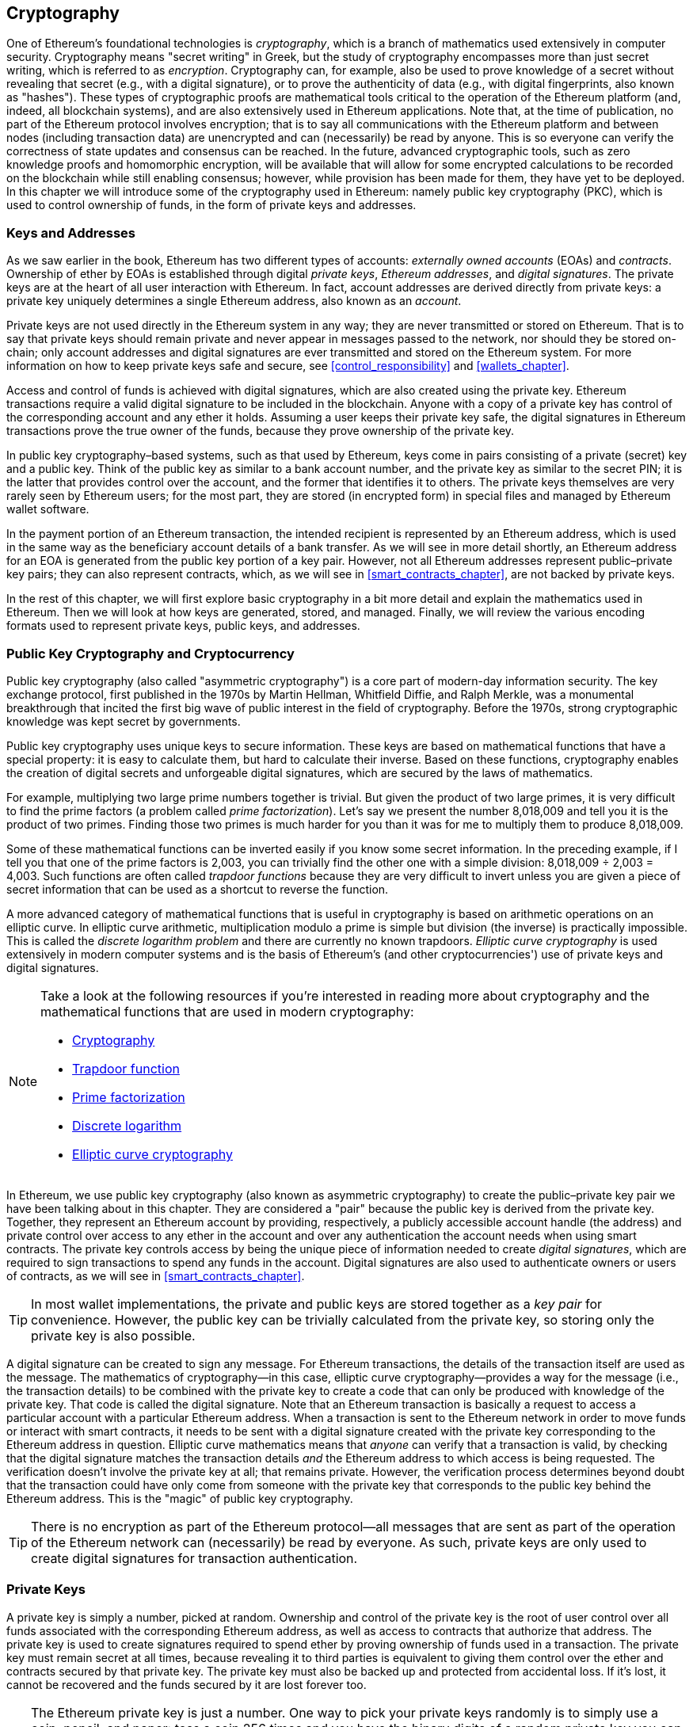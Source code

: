 [[keys_addresses]]
== Cryptography

((("cryptography", id="ix_04keys-addresses-asciidoc0", range="startofrange")))One of Ethereum's foundational technologies is ((("cryptography","defined")))_cryptography_, which is a branch of mathematics used extensively in computer security. Cryptography means "secret writing" in Greek, but the study of cryptography encompasses more than just secret writing, which is referred to as _encryption_. Cryptography can, for example, also be used to prove knowledge of a secret without revealing that secret (e.g., with a digital signature), or to prove the authenticity of data (e.g., with digital fingerprints, also known as "hashes"). These types of cryptographic proofs are mathematical tools critical to the operation of the Ethereum platform (and, indeed, all blockchain systems), and are also extensively used in Ethereum applications. ((("encryption", seealso="keys and addresses")))Note that, at the time of publication, no part of the Ethereum protocol involves encryption; that is to say all communications with the Ethereum platform and between nodes (including transaction data) are unencrypted and can (necessarily) be read by anyone. This is so everyone can verify the correctness of state updates and consensus can be reached. In the future, advanced cryptographic tools, such as zero knowledge proofs and homomorphic encryption, will be available that will allow for some encrypted calculations to be recorded on the blockchain while still enabling consensus; however, while provision has been made for them, they have yet to be deployed. In this chapter we will introduce some of the cryptography used in Ethereum: namely public key cryptography (PKC), which is used to control ownership of funds, in the form of private keys and addresses.

[[keys_addresses_intro]]
=== Keys and Addresses

((("cryptography","keys and addresses")))((("EOA (Externally Owned Account)","keys and addresses")))((("keys and addresses")))As we saw earlier in the book, Ethereum has two different types of accounts: _externally owned accounts_ (EOAs) and _contracts_. Ownership of ether by EOAs is established through digital _private keys_, _Ethereum addresses_, and _digital signatures_. ((("private keys", seealso="keys and addresses")))The private keys are at the heart of all user interaction with Ethereum. In fact, account addresses are derived directly from private keys: a private key uniquely determines a single Ethereum address, also known as an _account_.

Private keys are not used directly in the Ethereum system in any way; they are never transmitted or stored on Ethereum. That is to say that private keys should remain private and never appear in messages passed to the network, nor should they be stored on-chain; only account addresses and digital signatures are ever transmitted and stored on the Ethereum system. For more information on how to keep private keys safe and secure, see <<control_responsibility>> and <<wallets_chapter>>.

((("digital signatures")))Access and control of funds is achieved with digital signatures, which are also created using the private key. Ethereum transactions require a valid digital signature to be included in the blockchain. Anyone with a copy of a private key has control of the corresponding account and any ether it holds. Assuming a user keeps their private key safe, the digital signatures in Ethereum transactions prove the true owner of the funds, because they prove ownership of the private key.

((("key pairs")))In public key cryptography&#x2013;based systems, such as that used by Ethereum, keys come in pairs consisting of a private (secret) key and a public key. Think of the public key as similar to a bank account number, and the private key as similar to the secret PIN; it is the latter that provides control over the account, and the former that identifies it to others. The private keys themselves are very rarely seen by Ethereum users; for the most part, they are stored (in encrypted form) in special files and managed by Ethereum wallet software.

In the payment portion of an Ethereum transaction, the intended recipient is represented by an Ethereum address, which is used in the same way as the beneficiary account details of a bank transfer. As we will see in more detail shortly, an Ethereum address for an EOA is generated from the public key portion of a key pair. However, not all Ethereum addresses represent public–private key pairs; they can also represent contracts, which, as we will see in <<smart_contracts_chapter>>, are not backed by private keys.

In the rest of this chapter, we will first explore basic cryptography in a bit more detail and explain the mathematics used in Ethereum. Then we will look at how keys are generated, stored, and managed.  Finally, we will review the various encoding formats used to represent private keys, public keys, and addresses.

[[pkc]]
=== Public Key Cryptography and Cryptocurrency

((("cryptography","public key cryptography and cryptocurrency", id="ix_04keys-addresses-asciidoc1", range="startofrange")))((("public key cryptography", id="ix_04keys-addresses-asciidoc2", range="startofrange")))Public key cryptography (also called "asymmetric cryptography") is a core part of modern-day information security. ((("Diffie, Whitfield")))((("Hellman, Martin")))((("key exchange protocol")))((("Merkle, Ralph")))The key exchange protocol, first published in the 1970s by Martin Hellman, Whitfield Diffie, and Ralph Merkle, was a monumental breakthrough that incited the first big wave of public interest in the field of cryptography. Before the 1970s, strong cryptographic knowledge was kept secret by governments.

Public key cryptography uses unique keys to secure information. These keys are based on mathematical functions that have a special property: it is easy to calculate them, but hard to calculate their inverse. Based on these functions, cryptography enables the creation of digital secrets and unforgeable digital signatures, which are secured by the laws of mathematics.

For example, multiplying two large prime numbers together is trivial. ((("prime factorization")))But given the product of two large primes, it is very difficult to find the prime factors (a problem called _prime factorization_). Let's say we present the number 8,018,009 and tell you it is the product of two primes. Finding those two primes is much harder for you than it was for me to multiply them to produce 8,018,009.

((("trapdoor functions")))Some of these mathematical functions can be inverted easily if you know some secret information. In the preceding example, if I tell you that one of the prime factors is 2,003, you can trivially find the other one with a simple division: 8,018,009 ÷ 2,003 = 4,003. Such functions are often called _trapdoor functions_ because they are very difficult to invert unless you are given a piece of secret information that can be used as a shortcut to reverse the function.

((("elliptic curve cryptography")))A more advanced category of mathematical functions that is useful in cryptography is based on arithmetic operations on an elliptic curve. In elliptic curve arithmetic, multiplication modulo a prime is simple but division (the inverse) is practically impossible. ((("discrete logarithm problem")))This is called the _discrete logarithm problem_ and there are currently no known trapdoors. _Elliptic curve cryptography_ is used extensively in modern computer systems and is the basis of Ethereum's (and other cryptocurrencies') use of private keys and digital signatures.

[NOTE]
====
Take a look at the following resources if you're interested in reading more about cryptography and the mathematical functions that are used in modern cryptography:

* http://bit.ly/2DcwNhn[Cryptography]

* http://bit.ly/2zeZV3c[Trapdoor function]

* http://bit.ly/2ACJjnV[Prime factorization]

* http://bit.ly/2Q7mZYI[Discrete logarithm]

* http://bit.ly/2zfeKCP[Elliptic curve cryptography]
====

In Ethereum, we use public key cryptography (also known as asymmetric cryptography) to create the public–private key pair we have been talking about in this chapter. They are considered a "pair" because the public key is derived from the private key. Together, they represent an Ethereum account by providing, respectively, a publicly accessible account handle (the address) and private control over access to any ether in the account and over any authentication the account needs when using smart contracts. ((("digital signatures","private key and")))The private key controls access by being the unique piece of information needed to create _digital signatures_, which are required to sign transactions to spend any funds in the account. Digital signatures are also used to authenticate owners or users of contracts, as we will see in <<smart_contracts_chapter>>.

[TIP]
====
((("key pairs")))In most wallet implementations, the private and public keys are stored together as a _key pair_ for convenience. However, the public key can be trivially calculated from the private key, so storing only the private key is also possible.
====

A digital signature can be created to sign any message. For Ethereum transactions, the details of the transaction itself are used as the message. The mathematics of cryptography&#x2014;in this case, elliptic curve cryptography&#x2014;provides a way for the message (i.e., the transaction details) to be combined with the private key to create a code that can only be produced with knowledge of the private key. That
code is called the digital signature. Note that an Ethereum transaction is basically a request to access a particular account with a particular Ethereum address. When a transaction is sent to the Ethereum network in order to move funds or interact with smart contracts, it needs to be sent with a digital signature created with the private key corresponding to the Ethereum address in question. Elliptic curve mathematics means that _anyone_ can verify that a transaction is valid, by checking that the digital signature matches the transaction details _and_ the Ethereum address to which access is being requested. The verification doesn't involve the private key at all; that remains private. However, the verification process determines beyond doubt that the transaction could have only come from someone with the private key that corresponds to the public key behind the Ethereum address. This is the "magic" of public key cryptography.


[TIP]
====
There is no encryption as part of the Ethereum protocol&#x2014;all messages that are sent as part of the operation of the Ethereum network can (necessarily) be read by everyone. As such, private keys are only used to create digital signatures for transaction authentication.(((range="endofrange", startref="ix_04keys-addresses-asciidoc2")))(((range="endofrange", startref="ix_04keys-addresses-asciidoc1")))
====

[[private_keys]]
=== Private Keys

((("private keys", id="ix_04keys-addresses-asciidoc3", range="startofrange")))A private key is simply a number, picked at random. Ownership and control of the private key is the root of user control over all funds associated with the corresponding Ethereum address, as well as access to contracts that authorize that address. The private key is used to create signatures required to spend ether by proving ownership of funds used in a transaction. ((("warnings and cautions","private key protection")))The private key must remain secret at all times, because revealing it to third parties is equivalent to giving them control over the ether and contracts secured by that private key. The private key must also be backed up and protected from accidental loss. If it's lost, it cannot be recovered and the funds secured by it are lost forever too.

[TIP]
====
The Ethereum private key is just a number. One way to pick your private keys randomly is to simply use a coin, pencil, and paper: toss a coin 256 times and you have the binary digits of a random private key you can use in an Ethereum wallet (probably&#x2014;see the next section). The public key and address can then be generated from the private key.
====

[[generating_private_key]]
==== Generating a Private Key from a Random Number

((("entropy","private key generation and")))((("private keys","generating from random number")))((("random numbers, private key generation from")))The first and most important step in generating keys is to find a secure source of entropy, or randomness. Creating an Ethereum private key essentially involves picking a number between 1 and 2^256^. The exact method you use to pick that number does not matter as long as it is not predictable or deterministic. Ethereum software uses the underlying operating system's random number generator to produce 256 random bits. Usually, the OS random number generator is initialized by a human source of randomness, which is why you may be asked to wiggle your mouse around for a few seconds, or press random keys on your keyboard. An alternative could be cosmic radiation noise on the computer's microphone channel.

More precisely, a private key can be any nonzero number up to a very large number slightly less than 2^256^&#x2014;a huge 78-digit number, roughly 1.158 * 10^77^. The exact number shares the first 38 digits with 2^256^ and is defined as the order of the elliptic curve used in Ethereum (see <<elliptic_curve>>). To create a private key, we randomly pick a 256-bit number and check that it is within the valid range. In programming terms, this is usually achieved by feeding an even larger string of random bits (collected from a cryptographically secure source of randomness) into a 256-bit hash algorithm such as Keccak-256 or SHA-256, both of which will conveniently produce a 256-bit number. If the result is within the valid range, we have a suitable private key. Otherwise, we simply try again with another random number.

[TIP]
====
2^256^&#x2014;the size of Ethereum's private key space&#x2014;is an unfathomably large number. It is approximately 10^77^ in decimal; that is, a number with 77 digits. For comparison, the visible universe is estimated to contain 10^80^ atoms. Thus, there are almost enough private keys to give every atom in the universe an Ethereum account. If you pick a private key randomly, there is no conceivable way anyone will ever guess it or pick it themselves.
====

Note that the private key generation process is an offline one; it does not require any communication with the Ethereum network, or indeed any communication with anyone at all. As such, in order to pick a number that no one else will ever pick, it needs to be truly random. If you choose the number yourself, the chance that someone else will try it (and then run off with your ether) is too high. Using a bad random number generator (like the pseudorandom +rand+ function in most programming languages) is even worse, because it is even more obvious and even easier to replicate. Just like with passwords for online accounts, the private key needs to be unguessable. Fortunately, you never need to remember your private key, so you can take the best possible approach for picking it: namely, true randomness.

[WARNING]
====
Do not write your own code to create a random number or use a "simple" random number generator offered by your programming language. It is vital that you use a cryptographically secure pseudo-random number generator (such as CSPRNG) with a seed from a source of sufficient entropy. Study the documentation of the random number generator library you choose to make sure it is cryptographically secure. Correct implementation of the CSPRNG library is critical to the security of the keys.
====

The following is a randomly generated private key shown in hexadecimal format (256 bits shown as 64 hexadecimal digits, each 4 bits):(((range="endofrange", startref="ix_04keys-addresses-asciidoc3")))

[[prv_key_example]]
----
f8f8a2f43c8376ccb0871305060d7b27b0554d2cc72bccf41b2705608452f315
----


[[pubkey]]
=== Public Keys

((("cryptography","public keys", id="ix_04keys-addresses-asciidoc4", range="startofrange")))((("elliptic curve cryptography","public key generation", id="ix_04keys-addresses-asciidoc5", range="startofrange")))((("public keys", seealso="keys and addresses", id="ix_04keys-addresses-asciidoc6", range="startofrange")))An Ethereum public key is a _point_ on an elliptic curve, meaning it is a set of _x_ and _y_ coordinates that satisfy the elliptic curve equation.

In simpler terms, an Ethereum public key is two numbers, joined together. These numbers are produced from the private key by a calculation that can _only go one way_. That means that it is trivial to calculate a public key if you have the private key, but you cannot calculate the private key from the public key.

[WARNING]
====
MATH is about to happen! Don't panic. If you start to get lost at any point in the following paragraphs, you can skip the next few sections. There are many tools and libraries that will do the math for you.
====

The public key is calculated from the private key using elliptic curve multiplication, which is practically irreversible: _K_ = _k_ * _G_, where _k_ is the private key, _G_ is a constant point called ((("generator point")))the _generator point_, _K_ is the resulting public key, and * is the special elliptic curve "multiplication" operator. Note that elliptic curve multiplication is not like normal multiplication. It shares functional attributes with normal multiplication, but that is about it. For example, the reverse operation (which would be division for normal numbers), known as "finding the discrete logarithm&#x201d;&#x2014;i.e., calculating _k_ if you know __K__&#x2014;is as difficult as trying all possible values of _k_ (a brute-force search that will likely take more time than this universe will allow for).

In simpler terms: arithmetic on the elliptic curve is different from "regular" integer arithmetic. A point (_G_) can be multiplied by an integer (_k_) to produce another point (_K_). But there is no such thing as _division_, so it is not possible to simply "divide" the public key _K_ by the point _G_ to calculate the private key _k_. This is the one-way mathematical function described in <<pkc>>.

[NOTE]
====
((("one-way functions")))Elliptic curve multiplication is a type of function that cryptographers call a "one-way" function: it is easy to do in one direction (multiplication) and impossible to do in the reverse direction (division). The owner of the private key can easily create the public key and then share it with the world, knowing that no one can reverse the function and calculate the private key from the public key. This mathematical trick becomes the basis for unforgeable and secure digital signatures that prove ownership of Ethereum funds and control of contracts.
====

Before we demonstrate how to generate a public key from a private key, let's look at elliptic curve cryptography in a bit more detail.


[[elliptic_curve]]
==== Elliptic Curve Cryptography Explained

((("elliptic curve cryptography","basics", id="ix_04keys-addresses-asciidoc7", range="startofrange")))Elliptic ((("elliptic curve cryptography", id="ix_04keys-addresses-asciidoc8", range="startofrange")))((("public keys","elliptic curve cryptography and", id="ix_04keys-addresses-asciidoc9", range="startofrange")))curve cryptography is a type of asymmetric or public key cryptography based on the discrete logarithm problem as expressed by addition and multiplication on the points of an elliptic curve.

<<ecc-curve>> is an example of an elliptic curve, similar to that used by Ethereum.

[NOTE]
====
((("secp256k1 elliptic curve", id="ix_04keys-addresses-asciidoc10", range="startofrange")))Ethereum uses the exact same elliptic curve, called +secp256k1+, as Bitcoin. That makes it possible to reuse many of the elliptic curve libraries and tools from Bitcoin.
====

[[ecc-curve]]
.A visualization of an elliptic curve
image::images/simple_elliptic_curve.png["ecc-curve"]

Ethereum uses a specific elliptic curve and set of mathematical constants, as defined in a standard called +secp256k1+, established by the US National Institute of Standards and Technology (NIST). The +secp256k1+ curve is defined by the following function, which produces an elliptic curve:

++++
<div data-type="equation">
<math xmlns="http://www.w3.org/1998/Math/MathML" display="block">
  <mrow>
    <mrow>
      <msup><mi>y</mi> <mn>2</mn> </msup>
      <mo>=</mo>
      <mrow>
        <mo>(</mo>
        <msup><mi>x</mi> <mn>3</mn> </msup>
        <mo>+</mo>
        <mn>7</mn>
        <mo>)</mo>
      </mrow>
    </mrow>
    <mspace width="3.33333pt"/>
    <mtext>over</mtext>
    <mspace width="3.33333pt"/>
    <mrow>
      <mo>(</mo>
      <msub><mi>&#x1d53d;</mi> <mi>p</mi> </msub>
      <mo>)</mo>
    </mrow>
  </mrow>
</math>
</div>
++++

or:

++++
<div data-type="equation">
<math xmlns="http://www.w3.org/1998/Math/MathML" display="block">
  <mrow>
    <msup><mi>y</mi> <mn>2</mn> </msup>
    <mspace width="3.33333pt"/>
    <mo form="prefix">mod</mo>
    <mspace width="0.277778em"/>
    <mi>p</mi>
    <mo>=</mo>
    <mrow>
      <mo>(</mo>
      <msup><mi>x</mi> <mn>3</mn> </msup>
      <mo>+</mo>
      <mn>7</mn>
      <mo>)</mo>
    </mrow>
    <mspace width="3.33333pt"/>
    <mo form="prefix">mod</mo>
    <mspace width="0.277778em"/>
    <mi>p</mi>
  </mrow>
</math>
</div>
++++

The _mod p_ (modulo prime number _p_) indicates that this curve is over a finite field of prime order _p_, also written as latexmath:[\( \mathbb{F}_p \)], where _p_ = 2^256^ – 2^32^ – 2^9^ – 2^8^ – 2^7^ – 2^6^ – 2^4^ – 1, which is a very large prime number.

Because this curve is defined over a finite field of prime order instead of over the real numbers, it looks like a pattern of dots scattered in two dimensions, which makes it difficult to visualize. However, the math is identical to that of an elliptic curve over real numbers. As an example, <<ecc-over-F17-math>> shows the same elliptic curve over a much smaller finite field of prime order 17, showing a pattern of dots on a grid. The +secp256k1+ Ethereum elliptic curve can be thought of as a much more complex pattern of dots on an unfathomably large grid.

[[ecc-over-F17-math]]
[role="smallersixty"]
.Elliptic curve cryptography: visualizing an elliptic curve over F(p), with p=17
image::images/ec_over_small_prime_field.png["ecc-over-F17-math"]

So, for example, the following is a point _Q_ with coordinates (_x_,_y_) that is a point on the +secp256k1+ curve:

[[coordinates_example]]
----
Q = 
(49790390825249384486033144355916864607616083520101638681403973749255924539515,
59574132161899900045862086493921015780032175291755807399284007721050341297360)
----

<<example_1>> shows how you can check this yourself using Python. The variables +x+ and +y+ are the coordinates of the point _Q_, as in the preceding example. The variable +p+ is the prime order of the elliptic curve (the prime that is used for all the modulo operations). The last line of Python is the elliptic curve equation (the +%+ operator in Python is the modulo operator). If +x+ and +y+ are indeed the coordinates of a point on the elliptic curve, then they satisfy the equation and the result is zero (+0L+ is a long integer with value zero). Try it yourself, by typing ++**python**++ on a command line and copying each line (after the prompt +>>>+) from the listing(((range="endofrange", startref="ix_04keys-addresses-asciidoc10"))).(((range="endofrange", startref="ix_04keys-addresses-asciidoc9")))

++++
<div data-type="example" id="example_1">
<h5>Using Python to confirm that this point is on the elliptic curve</h5>
<pre data-type="programlisting">
Python 3.4.0 (default, Mar 30 2014, 19:23:13)
[GCC 4.2.1 Compatible Apple LLVM 5.1 (clang-503.0.38)] on darwin
Type "help", "copyright", "credits" or "license" for more information.
>>> <strong>p = 115792089237316195423570985008687907853269984665640564039457584007908834671663</strong>
>>> <strong>x = 49790390825249384486033144355916864607616083520101638681403973749255924539515</strong>
>>> <strong>y = 59574132161899900045862086493921015780032175291755807399284007721050341297360</strong>
>>> <strong>(x ** 3 + 7 - y**2) % p</strong>
0L
</pre>
</div>
++++

[[EC_math]]
==== Elliptic Curve Arithmetic Operations

((("elliptic curve cryptography","arithmetic operations")))A lot of elliptic curve math looks and works very much like the integer arithmetic we learned at school. Specifically, we can define an addition operator, which instead of jumping along the number line is jumping to other points on the curve. Once we have the addition operator, we can also define multiplication of a point and a whole number, which is equivalent to repeated addition.

Elliptic curve addition is defined such that given two points _P_~1~ and _P_~2~ on the elliptic curve, there is a third point _P_~3~ = _P_~1~ + _P_~2~, also on the elliptic curve.

Geometrically, this third point _P_~3~ is calculated by drawing a line between _P_~1~ and _P_~2~. This line will intersect the elliptic curve in exactly one additional place (amazingly). Call this point _P_~3~' = (_x_, _y_). Then reflect in the x-axis to get _P_~3~ = (_x_, _–y_).

If _P_~1~ and _P_~2~ are the same point, the line "between" _P_~1~ and _P_~2~ should extend to be the tangent to the curve at this point _P_~1~. This tangent will intersect the curve at exactly one new point. You can use techniques from calculus to determine the slope of the tangent line. Curiously, these techniques work, even though we are restricting our interest to points on the curve with two integer coordinates!

In elliptic curve math, there is also a point called the "point at infinity," which roughly corresponds to the role of the number zero in addition. On computers, it's sometimes represented by _x_ = _y_ = 0 (which doesn't satisfy the elliptic curve equation, but it's an easy separate case that can be checked). There are a couple of special cases that explain the need for the point at infinity.

In some cases (e.g., if _P_~1~ and _P_~2~ have the same _x_ values but different _y_ values), the line will be exactly vertical, in which case _P_~3~ = the point at infinity.

If _P_~1~ is the point at infinity, then _P_~1~ + _P_~2~ = _P_~2~. Similarly, if _P_~2~ is the point at infinity, then _P_~1~ + _P_~2~ = _P_~1~. This shows how the point at infinity plays the role that zero plays in "normal" arithmetic.

It turns out that pass:[+] is associative, which means that (_A_ pass:[+] _B_) pass:[+] _C_ = _A_ pass:[+] (_B_ pass:[+] _C_). That means we can write _A_ pass:[+] _B_ pass:[+] _C_ (without parentheses) without ambiguity.

Now that we have defined addition, we can define multiplication in the standard way that extends addition. For a point _P_ on the elliptic curve, if _k_ is a whole number, then _k_ pass:[*] _P_ = _P_ pass:[+] _P_ pass:[+] _P_ pass:[+] ... pass:[+] _P_ (_k_ times). Note that _k_ is sometimes (perhaps confusingly) called an "exponent" in this case.(((range="endofrange", startref="ix_04keys-addresses-asciidoc8")))(((range="endofrange", startref="ix_04keys-addresses-asciidoc7")))

[[public_key_derivation]]
==== Generating a Public Key

((("elliptic curve cryptography","public key generation with")))((("generator point")))((("public keys","generating")))Starting with a private key in the form of a randomly generated number _k_, we multiply it by a predetermined point on the curve called the _generator point_ _G_ to produce another point somewhere else on the curve, which is the corresponding public key _K_: 

++++
<div data-type="equation">
<math xmlns="http://www.w3.org/1998/Math/MathML" display="block">
  <mrow>
    <mi>K</mi>
    <mo>=</mo>
    <mi>k</mi>
    <mo>*</mo>
    <mi>G</mi>
  </mrow>
</math>
</div>
++++

((("secp256k1 elliptic curve")))The generator point is specified as part of the +secp256k1+ standard; it is the same for all implementations of +secp256k1+, and all keys derived from that curve use the same point _G_. Because the generator point is always the same for all Ethereum users, a private key _k_ multiplied with _G_ will always result in the same public key _K_. The relationship between _k_ and _K_ is fixed, but can only be calculated in one direction, from _k_ to _K_. That's why an Ethereum address (derived from _K_) can be shared with anyone and does not reveal the user's private key (_k_).

As we described in the previous section, the multiplication of _k_ * _G_ is equivalent to repeated addition, so _G_ pass:[+] _G_ pass:[+] _G_ pass:[+] ... pass:[+] _G_, repeated _k_ times. In summary, to produce a public key _K_ from a private key _k_, we add the generator point _G_ to itself, _k_ times.

[TIP]
====
A private key can be converted into a public key, but a public key cannot be converted back into a private key, because the math only works one way.
====

Let's apply this calculation to find the public key for the specific private key we showed you in <<private_keys>>:


[[example_privkey]]
.Example private key to public key calculation
----
K = f8f8a2f43c8376ccb0871305060d7b27b0554d2cc72bccf41b2705608452f315 * G
----

A cryptographic library can help us calculate _K_, using elliptic curve multiplication. The resulting public key _K_ is defined as the point:

----
K = (x, y)
----

where:

----
x = 6e145ccef1033dea239875dd00dfb4fee6e3348b84985c92f103444683bae07b
y = 83b5c38e5e2b0c8529d7fa3f64d46daa1ece2d9ac14cab9477d042c84c32ccd0
----

((("SECG (Standards for Efficient Cryptography Group)")))((("Standards for Efficient Cryptography Group (SECG)")))In Ethereum you may see public keys represented as a serialization of 130 hexadecimal characters (65 bytes). This is adopted from a standard serialization format proposed by the industry consortium Standards for Efficient Cryptography Group (SECG), documented in http://www.secg.org/sec1-v2.pdf[Standards for Efficient Cryptography (SEC1)]. The standard defines four possible prefixes that can be used to identify points on an elliptic curve, listed in <<EC_prefix_table>>.

[[EC_prefix_table]]
.Serialized EC public key prefixes
[options="header"]
|===
| Prefix | Meaning | Length (bytes counting prefix)
| +0x00+ | Point at infinity | 1
| +0x04+ | Uncompressed point | 65
| +0x02+ | Compressed point with even +y+ | 33
| +0x03+ | Compressed point with odd +y+ | 33
|===

Ethereum only uses uncompressed public keys; therefore the only prefix that is relevant is (hex) +04+. The serialization concatenates the _x_ and _y_ coordinates of the public key:

[[concat_coordinates]]
----
04 + x-coordinate (32 bytes/64 hex) + y-coordinate (32 bytes/64 hex)
----

Therefore, the public key we calculated earlier is serialized as:

[[serialized_pubkey]]
----
046e145ccef1033dea239875dd00dfb4fee6e3348b84985c92f103444683bae07b83b5c38e5e2b0 \
c8529d7fa3f64d46daa1ece2d9ac14cab9477d042c84c32ccd0
----

[[EC_lib]]
==== Elliptic Curve Libraries

((("elliptic curve cryptography","libraries")))((("secp256k1 elliptic curve")))There are a couple of implementations of the +secp256k1+ elliptic curve that are used in cryptocurrency-related projects:

((("OpenSSL cryptographic library")))https://www.openssl.org/[OpenSSL]:: The OpenSSL library offers a comprehensive set of cryptographic primitives, including a full implementation of +secp256k1+. For example, to derive the public key, the function +EC_POINT_mul+ can be used.

((("libsecp256k1 cryptographic library")))https://github.com/bitcoin-core/secp256k1[libsecp256k1]:: Bitcoin Core's +libsecp256k1+ is a C-language implementation of the +secp256k1+ elliptic curve and other cryptographic primitives. It was written from scratch to replace OpenSSL in Bitcoin Core software, and is considered superior in both performance and security.(((range="endofrange", startref="ix_04keys-addresses-asciidoc6")))(((range="endofrange", startref="ix_04keys-addresses-asciidoc5")))(((range="endofrange", startref="ix_04keys-addresses-asciidoc4")))

[[hash_functions]]
=== Cryptographic Hash Functions

((("cryptographic hash functions", id="ix_04keys-addresses-asciidoc11", range="startofrange")))((("cryptography","hash functions", id="ix_04keys-addresses-asciidoc12", range="startofrange")))((("hash functions", id="ix_04keys-addresses-asciidoc13", range="startofrange")))Cryptographic hash functions are used throughout Ethereum. In fact, hash functions are used extensively in almost all cryptographic systems&#x2014;a fact captured by ((("Schneier, Bruce")))pass:[<span class="keep-together">cryptographer</span>] http://bit.ly/2Q79qZp[Bruce Schneier], who said, "Much more than encryption algorithms, one-way hash functions are the workhorses of modern cryptography."

In this section we will discuss hash functions, explore their basic properties, and see how those properties make them so useful in so many areas of modern cryptography. We address hash functions here because they are part of the transformation of Ethereum public keys into addresses. ((("digital fingerprint")))They can also be used to create _digital fingerprints_, which aid in the verification of data.

((("one-way functions")))In simple terms, a http://bit.ly/2CR26gD[_hash function_] is &#x201c;any function that can be used to map data of arbitrary size to data of fixed size.&#x201d; ((("pre-image")))The input to a hash function is called a _pre-image_, the _message_, or simply the _input data_. The output is called the _hash_. http://bit.ly/2Jrn3jM[_Cryptographic hash functions_] are a special subcategory that have specific properties that are useful to secure platforms, such as Ethereum.

A cryptographic hash function is a _one-way_ hash function that maps data of arbitrary size to a fixed-size string of bits. The "one-way" nature means that it is computationally infeasible to recreate the input data if one only knows the output hash. The only way to determine a possible input is to conduct a brute-force search, checking each candidate for a matching output; given that the search space is virtually infinite, it is easy to understand the practical impossibility of the task. Even if you find some input data that creates a matching hash, it may not be the original input data: hash functions are "many-to-one" functions. ((("hash collision")))Finding two sets of input data that hash to the same output is called finding a _hash collision_. Roughly speaking, the better the hash function, the rarer hash collisions are. For Ethereum, they are effectively impossible.

((("hash functions","main properties")))Let's take a closer look at the main properties of cryptographic hash functions. These include:

Determinism:: A given input message always produces the same hash output.

Verifiability:: Computing the hash of a message is efficient (linear complexity).

Noncorrelation:: A small change to the message (e.g., a 1-bit change) should change the hash output so extensively that it cannot be correlated to the hash of the original message.

Irreversibility:: Computing the message from its hash is infeasible, equivalent to a brute-force search through all possible messages.

Collision protection:: It should be infeasible to calculate two different messages that produce the same hash output.

Resistance to hash collisions is particularly important for avoiding digital signature forgery in Ethereum.

The combination of these properties make cryptographic hash functions useful for a broad range of security applications, including:

* Data fingerprinting
* Message integrity (error detection)
* Proof of work
* Authentication (password hashing and key stretching)
* Pseudorandom number generators
* Message commitment (commit–reveal mechanisms)
* Unique identifiers

We will find many of these in Ethereum as we progress through the various layers of the system.

[[keccak256]]
==== Ethereum's Cryptographic Hash Function: Keccak-256

((("hash functions","Keccak-256")))((("Keccak-256 hash function")))((("SHA-3 Hash Function")))Ethereum uses the _Keccak-256_ cryptographic hash function in many places. Keccak-256 was designed as a candidate for the SHA-3 Cryptographic Hash Function Competition held in 2007 by the ((("National Institute of Science and Technology (NIST)")))((("NIST (National Institute of Science and Technology)")))National Institute of Science and Technology. Keccak was the winning algorithm, which became standardized as ((("Federal Information Processing Standard (FIPS)")))((("FIPS (Federal Information Processing Standard)")))((("FIPS-202")))Federal Information Processing Standard (FIPS) 202 in 2015.

However, during the period when Ethereum was developed, the NIST standardization was not yet finalized. NIST adjusted some of the parameters of Keccak after the completion of the standards process, allegedly to improve its efficiency. This was occurring at the same time as heroic whistleblower ((("Snowden, Edward")))Edward Snowden revealed documents that imply that NIST may have been improperly influenced by the National Security Agency to intentionally weaken the ((("Dual_EC_DRBG")))Dual_EC_DRBG random-number generator standard, effectively placing a backdoor in the standard random number generator. The result of this controversy was a backlash against the proposed changes and a significant delay in the standardization of SHA-3. At the time, the Ethereum Foundation decided to implement the original Keccak algorithm, as proposed by its inventors, rather than the SHA-3 standard as modified by NIST.

[WARNING]
====
While you may see "SHA-3" mentioned throughout Ethereum documents and code, many if not all of those instances actually refer to Keccak-256, not the finalized FIPS-202 SHA-3 standard. The implementation differences are slight, having to do with padding parameters, but they are significant in that Keccak-256 produces different hash outputs from FIPS-202 SHA-3 for the same input.
====

[[which_hash]]
==== Which Hash Function Am I Using?

((("hash functions","test vector for determining")))((("test vector, determining hash functions with")))How can you tell if the software library you are using implements FIPS-202 SHA-3 or Keccak-256, if both might be called "SHA-3"?

An easy way to tell is to use a _test vector_, an expected output for a given input. ((("empty input test")))The test most commonly used for a hash function is the _empty input_. If you run the hash function with an empty string as input you should see the following results:

----
Keccak256("") =
  c5d2460186f7233c927e7db2dcc703c0e500b653ca82273b7bfad8045d85a470

SHA3("") =
  a7ffc6f8bf1ed76651c14756a061d662f580ff4de43b49fa82d80a4b80f8434a
----


Regardless of what the function is called, you can test it to see whether it is the original Keccak-256 or the final NIST standard FIPS-202 SHA-3 by running this simple test. Remember, Ethereum uses Keccak-256, even though it is often called SHA-3 in the code.

[NOTE]
====
Due to the confusion created by the difference between the hash function used in Ethereum (Keccak-256) and the finalized standard (FIP-202 SHA-3), there is an effort underway to rename all instances of +sha3+ in all code, opcodes, and libraries to +keccak256+. See https://github.com/ethereum/EIPs/issues/59[ERC59] for details.
====


Next, let's examine the first application of Keccak-256 in Ethereum, which is to produce Ethereum addresses from public keys.(((range="endofrange", startref="ix_04keys-addresses-asciidoc13")))(((range="endofrange", startref="ix_04keys-addresses-asciidoc12")))(((range="endofrange", startref="ix_04keys-addresses-asciidoc11")))

[[eth_address]]
=== Ethereum Addresses

((("addresses", id="ix_04keys-addresses-asciidoc14", range="startofrange")))((("cryptography","Ethereum addresses and", id="ix_04keys-addresses-asciidoc15", range="startofrange")))Ethereum addresses are _unique identifiers_ that are derived from public keys or contracts using the Keccak-256 one-way hash function.

In our previous examples, we started with a private key and used elliptic curve multiplication to derive a public key:

[role="pagebreak-before"]
Private key _k_:

----
k = f8f8a2f43c8376ccb0871305060d7b27b0554d2cc72bccf41b2705608452f315
----

[[concat_pubkey]]
Public key _K_ (_x_ and _y_ coordinates concatenated and shown as hex):

----
K = 6e145ccef1033dea239875dd00dfb4fee6e3348b84985c92f103444683bae07b83b5c38e5e...
----

[NOTE]
====
It is worth noting that the public key is not formatted with the prefix (hex) +04+ when the address is calculated.
====

We use Keccak-256 to calculate the _hash_ of this public key:

[[calculate_hash]]
----
Keccak256(K) = 2a5bc342ed616b5ba5732269001d3f1ef827552ae1114027bd3ecf1f086ba0f9
----

Then we keep only the last 20 bytes (least significant bytes), which is our Ethereum address:

[[keep_last_20]]
----
001d3f1ef827552ae1114027bd3ecf1f086ba0f9
----

Most often you will see Ethereum addresses with the prefix +0x+ that indicates they are hexadecimal-encoded, like this:

[[hex_prefix]]
----
0x001d3f1ef827552ae1114027bd3ecf1f086ba0f9
----

[[eth_address_format]]
==== Ethereum Address Formats

((("addresses","formats")))Ethereum addresses are hexadecimal numbers, identifiers derived from the last 20 bytes of the Keccak-256 hash of the public key.

((("checksum","in Ethereum address formats")))Unlike Bitcoin addresses, which are encoded in the user interface of all clients to include a built-in checksum to protect against mistyped addresses, Ethereum addresses are presented as raw hexadecimal without any checksum.

The rationale behind that decision was that Ethereum addresses would eventually be hidden behind abstractions (such as name services) at higher layers of the system and that checksums should be added at higher layers if necessary.

In reality, these higher layers were developed too slowly and this design choice led to a number of problems in the early days of the ecosystem, including the loss of funds due to mistyped addresses and input validation errors. Furthermore, because Ethereum name services were developed slower than initially expected, alternative encodings were adopted very slowly by wallet developers. We'll look at a few of the encoding options next.

[[ICAP]]
==== Inter Exchange Client Address Protocol

((("addresses","ICAP encoding", id="ix_04keys-addresses-asciidoc16", range="startofrange")))((("ICAP (Inter-exchange Client Address Protocol)", id="ix_04keys-addresses-asciidoc17", range="startofrange")))((("Inter-exchange Client Address Protocol (ICAP)", id="ix_04keys-addresses-asciidoc18", range="startofrange")))The _Inter exchange Client Address Protocol_ (ICAP) is an Ethereum address encoding that is partly compatible with the ((("IBAN (International Bank Account Number)")))((("International Bank Account Number (IBAN)")))International Bank Account Number (IBAN) encoding, offering a versatile, checksummed, and interoperable encoding for Ethereum addresses. ICAP addresses can encode Ethereum addresses or common names registered with an Ethereum name registry. You can read more about ICAP on the http://bit.ly/2JsZHKu[Ethereum Wiki].

IBAN is an international standard for identifying bank account numbers, mostly used for wire transfers. It is broadly adopted in the European Single Euro Payments Area (SEPA) and beyond. IBAN is a centralized and heavily regulated service. ICAP is a decentralized but compatible implementation for Ethereum addresses.

An IBAN consists of a string of up to 34 alphanumeric characters (case-insensitive) comprising a country code, checksum, and bank account identifier (which is country-specific).

ICAP uses the same structure by introducing a nonstandard country code, &#x201c;XE,&#x201d; that stands for "Ethereum,&#x201d; followed by a two-character checksum and three possible variations of an account identifier:

Direct:: A big-endian base-36 integer comprised of up to 30 alphanumeric characters, representing the 155 least significant bits of an Ethereum address. Because this encoding fits less than the full 160 bits of a general Ethereum address, it only works for Ethereum addresses that start with one or more zero bytes. The advantage is that it is compatible with IBAN, in terms of the field length and checksum. Example: +XE60HAMICDXSV5QXVJA7TJW47Q9CHWKJD+ (33 characters long).

Basic:: Same as the Direct encoding, except that it is 31 characters long. This allows it to encode any Ethereum address, but makes it incompatible with IBAN field validation. Example: +XE18CHDJBPLTBCJ03FE9O2NS0BPOJVQCU2P+ (35 characters long).

Indirect:: Encodes an identifier that resolves to an Ethereum address through a name registry provider. It uses 16 alphanumeric characters, comprising an _asset identifier_ (e.g., ETH), a name service (e.g., XREG), and a 9-character human-readable name (e.g., KITTYCATS). Example: +XEpass:[##]ETHXREGKITTYCATS+ (20 characters long), where the +##+ should be replaced by the two computed checksum characters.

((("EthereumJS helpeth")))((("helpeth command-line tool")))We can use the +helpeth+ command-line tool to create ICAP addresses. Let's try with our example private key (prefixed with +0x+ and passed as a parameter to +helpeth+):

++++
<pre data-type="programlisting">
$ <strong>helpeth keyDetails \
  -p 0xf8f8a2f43c8376ccb0871305060d7b27b0554d2cc72bccf41b2705608452f315</strong>

Address: 0x001d3f1ef827552ae1114027bd3ecf1f086ba0f9
ICAP: XE60 HAMI CDXS V5QX VJA7 TJW4 7Q9C HWKJ D
Public key: 0x6e145ccef1033dea239875dd00dfb4fee6e3348b84985c92f103444683bae07b...
</pre>
++++

The +helpeth+ command constructs a hexadecimal Ethereum address as well as an ICAP address for us. The ICAP address for our example key is:

[[ICAP_example]]
----
XE60HAMICDXSV5QXVJA7TJW47Q9CHWKJD
----

Because our example Ethereum address happens to start with a zero byte, it can be encoded using the Direct ICAP encoding method that is valid in IBAN format. You can tell because it is 33 characters long.

If our address did not start with a zero, it would be encoded with the Basic encoding, which would be 35 characters long and invalid as an IBAN.

[TIP]
====
The chances of any Ethereum address starting with a zero byte are 1 in 256. To generate one like that, it will take on average 256 attempts with 256 different random private keys before we find one that works as an IBAN-compatible "Direct" encoded ICAP address.
====

At this time, ICAP is unfortunately only supported by a few wallets.(((range="endofrange", startref="ix_04keys-addresses-asciidoc18")))(((range="endofrange", startref="ix_04keys-addresses-asciidoc17")))(((range="endofrange", startref="ix_04keys-addresses-asciidoc16")))

[[EIP55]]
==== Hex Encoding with Checksum in Capitalization (EIP-55)

((("addresses","hex encoding with checksum in capitalization (EIP-55)", id="ix_04keys-addresses-asciidoc19", range="startofrange")))((("checksum","EIP-55 and", id="ix_04keys-addresses-asciidoc20", range="startofrange")))((("EIP-55 (Ethereum Improvement Proposal 55)","checksum for addresses", id="ix_04keys-addresses-asciidoc21", range="startofrange")))Due to the slow deployment of ICAP and name services, a standard was proposed by https://github.com/Ethereum/EIPs/blob/master/EIPS/eip-55.md[Ethereum Improvement Proposal 55 (EIP-55)]. EIP-55 offers a backward-compatible checksum for Ethereum addresses by modifying the capitalization of the hexadecimal address. The idea is that Ethereum addresses are case-insensitive and all wallets are supposed to accept Ethereum addresses expressed in capital or lowercase characters, without any difference in interpretation.

By modifying the capitalization of the alphabetic characters in the address, we can convey a checksum that can be used to protect the integrity of the address against typing or reading mistakes. Wallets that do not support EIP-55 checksums simply ignore the fact that the address contains mixed capitalization, but those that do support it can validate it and detect errors with a 99.986% accuracy.

The mixed-capitals encoding is subtle and you may not notice it at first. Our example address is:

----
0x001d3f1ef827552ae1114027bd3ecf1f086ba0f9
----

With an EIP-55 mixed-capitalization checksum it becomes:

[[mixed_capitalization]]
----
0x001d3F1ef827552Ae1114027BD3ECF1f086bA0F9
----

Can you tell the difference? Some of the alphabetic (A&#x2013;F) characters from the hexadecimal encoding alphabet are now capital, while others are lowercase.

EIP-55 is quite simple to implement. We take the Keccak-256 hash of the lowercase hexadecimal address. This hash acts as a digital fingerprint of the address, giving us a convenient checksum. Any small change in the input (the address) should cause a big change in the resulting hash (the checksum), allowing us to detect errors effectively. The hash of our address is then encoded in the capitalization of the address itself. Let's break it down, step by step:

1. Hash the lowercase address, without the +0x+ prefix:

[[hash_lower_case_address]]
----
Keccak256("001d3f1ef827552ae1114027bd3ecf1f086ba0f9") =
23a69c1653e4ebbb619b0b2cb8a9bad49892a8b9695d9a19d8f673ca991deae1
----

[start=2]
1. Capitalize each alphabetic address character if the corresponding hex digit of the hash is greater than or equal to +0x8+. This is easier to show if we line up the address and the hash:

[[capitalize_input]]
----
Address: 001d3f1ef827552ae1114027bd3ecf1f086ba0f9
Hash   : 23a69c1653e4ebbb619b0b2cb8a9bad49892a8b9...
----

Our address contains an alphabetic character +d+ in the fourth position. The fourth character of the hash is +6+, which is less than +8+. So, we leave the +d+ lowercase. The next alphabetic character in our address is +f+, in the sixth position. The sixth character of the hexadecimal hash is +c+, which is greater than +8+. Therefore, we capitalize the +F+ in the address, and so on. As you can see, we only use the first 20 bytes (40 hex characters) of the hash as a checksum, since we only have 20 bytes (40 hex characters) in the address to capitalize appropriately.

Check the resulting mixed-capitals address yourself and see if you can tell which characters were capitalized and which characters they correspond to in the address hash:

[[capitalize_output]]
----
Address: 001d3F1ef827552Ae1114027BD3ECF1f086bA0F9
Hash   : 23a69c1653e4ebbb619b0b2cb8a9bad49892a8b9...
----

[[EIP55_error]]
===== Detecting an error in an EIP-55 encoded address

((("EIP-55 (Ethereum Improvement Proposal 55)","detecting an error in an encoded address")))Now, let's look at how EIP-55 addresses will help us find an error. Let's assume we have printed out an Ethereum address, which is EIP-55 encoded:

[[correct_address]]
----
0x001d3F1ef827552Ae1114027BD3ECF1f086bA0F9
----

Now let's make a basic mistake in reading that address. The character before the last one is a capital +F+. For this example let's assume we misread that as a capital +E+, and we type the following (incorrect) address into our wallet:

[[incorrect_address]]
----
0x001d3F1ef827552Ae1114027BD3ECF1f086bA0E9
----

Fortunately, our wallet is EIP-55 compliant! It notices the mixed capitalization and attempts to validate the address. It converts it to lowercase, and calculates the checksum hash:

[[hash_demo]]
----
Keccak256("001d3f1ef827552ae1114027bd3ecf1f086ba0e9") =
5429b5d9460122fb4b11af9cb88b7bb76d8928862e0a57d46dd18dd8e08a6927
----

As you can see, even though the address has only changed by one character (in fact, only one bit, as +e+ and +f+ are one bit apart), the hash of the address has changed radically. That's the property of hash functions that makes them so useful for checksums!

Now, let's line up the two and check the capitalization:

[[incorrect_capitalization]]
----
001d3F1ef827552Ae1114027BD3ECF1f086bA0E9
5429b5d9460122fb4b11af9cb88b7bb76d892886...
----

It's all wrong! Several of the alphabetic characters are incorrectly capitalized. Remember that the capitalization is the encoding of the _correct_ checksum.

The capitalization of the address we input doesn't match the checksum just calculated, meaning something has changed in the address, and an error has been pass:[<span class="keep-together">introduced</span>](((range="endofrange", startref="ix_04keys-addresses-asciidoc21")))(((range="endofrange", startref="ix_04keys-addresses-asciidoc20")))(((range="endofrange", startref="ix_04keys-addresses-asciidoc19"))).(((range="endofrange", startref="ix_04keys-addresses-asciidoc15")))(((range="endofrange", startref="ix_04keys-addresses-asciidoc14")))


[[keys-addresses-conclusions]]
=== Conclusions

In this chapter we provided a brief survey of public key cryptography and focused on the use of public and private keys in Ethereum and the use of cryptographic tools, such as hash functions, in the creation and verification of Ethereum addresses. We also looked at digital signatures and how they can demonstrate ownership of a private key without revealing that private key. In <<wallets_chapter>>, we will put these ideas together and look at how wallets can be used to manage collections of keys.(((range="endofrange", startref="ix_04keys-addresses-asciidoc0")))
